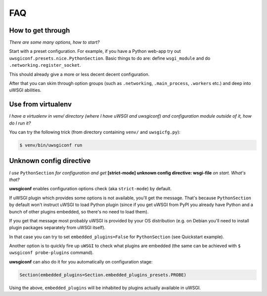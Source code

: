 FAQ
===


How to get through
------------------

*There are some many options, how to start?*

Start with a preset configuration. For example, if you have a Python web-app try out ``uwsgiconf.presets.nice.PythonSection``.
Basic things to do are: define ``wsgi_module`` and do ``.networking.register_socket``.

This should already give a more or less decent decent configuration. 

After that you can skim through option groups (such as ``.networking``, ``.main_process``, ``.workers`` etc.) 
and deep into uWSGI abilities.


Use from virtualenv
-------------------

*I have a virtualenv in venv/ directory (where I have uWSGI and uwsgiconf) and 
configuration module outside of it, how do I run it?*

You can try the following trick (from directory containing ``venv/`` and ``uwsgicfg.py``):

.. code-block:: bash

    $ venv/bin/uwsgiconf run


Unknown config directive
------------------------

*I use* ``PythonSection`` *for configuration and get* **[strict-mode] unknown config directive: wsgi-file** *on start. What's that?*

**uwsgiconf** enables configuration options check (aka ``strict-mode``) by default.

If uWSGI plugin which provides some options is not available, you'll get the message. That's because ``PythonSection``
by default won't instruct uWSGI to load Python plugin (since if you get uWSGI from PyPI you already have
Python and a bunch of other plugins embedded, so there's no need to load them).

If you get that message most probably uWSGI is provided by your OS distribution (e.g. on Debian you'll need to install
plugin packages separately from uWSGI itself).

In that case you can try to set ``embedded_plugins=False`` for ``PythonSection`` (see Quickstart example).

Another option is to quickly fire up ``uWSGI`` to check what plugins are embedded (the same can be achieved with
``$ uwsgiconf probe-plugins`` command).

**uwsgiconf** can also do it for you automatically on configuration stage:

.. code-block:: python

    Section(embedded_plugins=Section.embedded_plugins_presets.PROBE)

Using the above, ``embedded_plugins`` will be inhabited by plugins actually available in uWSGI.
